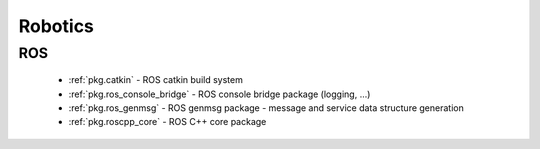 .. spelling::

    catkin
    genmsg
    ros_genmsg
    ros

Robotics
========

ROS
---

 * :ref:`pkg.catkin` - ROS catkin build system
 * :ref:`pkg.ros_console_bridge` - ROS console bridge package (logging, ...)
 * :ref:`pkg.ros_genmsg` - ROS genmsg package - message and service data structure generation
 * :ref:`pkg.roscpp_core` - ROS C++ core package
